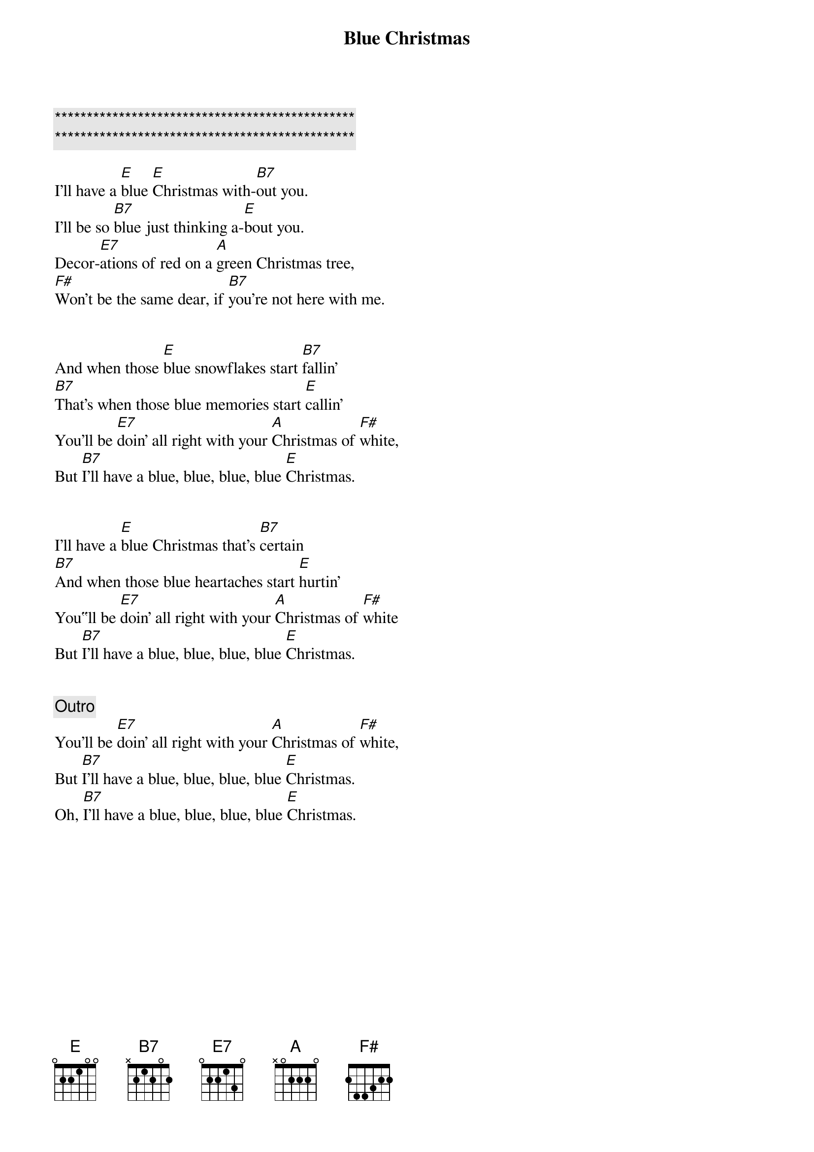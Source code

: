 {title: Blue Christmas}
{artist: Elvis Presley}
{key: E}
{duration: 1:50}
{tempo: 95}

{c:***********************************************}
{c:***********************************************}

{sov}
I'll have a [E]blue [E]Christmas with-[B7]out you.
I'll be so [B7]blue just thinking a-[E]bout you.
Decor-[E7]ations of red on a [A]green Christmas tree,
[F#]Won't be the same dear, if [B7]you're not here with me.
{eov}


{sov}
And when those [E]blue snowflakes start [B7]fallin’
[B7]That’s when those blue memories start [E]callin’
You’ll be [E7]doin’ all right with your [A]Christmas of [F#]white,
But [B7]I’ll have a blue, blue, blue, blue [E]Christmas.
{eov}


{sov}
I'll have a [E]blue Christmas that's [B7]certain
[B7]And when those blue heartaches start [E]hurtin'
You‟ll be [E7]doin’ all right with your [A]Christmas of [F#]white
But [B7]I’ll have a blue, blue, blue, blue [E]Christmas.
{eov}


{c: Outro}
You’ll be [E7]doin’ all right with your [A]Christmas of [F#]white,
But [B7]I’ll have a blue, blue, blue, blue [E]Christmas.
Oh, [B7]I’ll have a blue, blue, blue, blue [E]Christmas.
